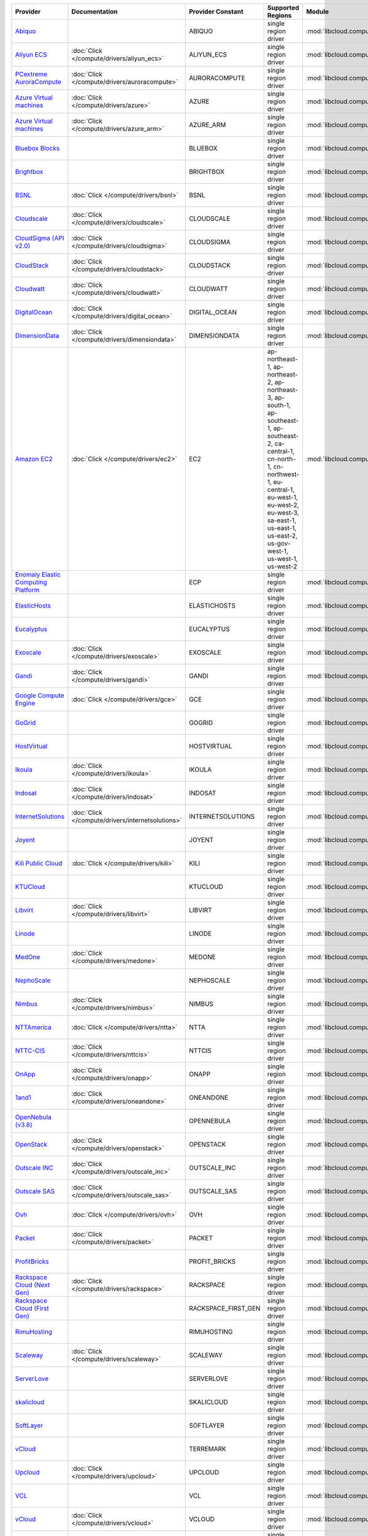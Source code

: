 .. NOTE: This file has been generated automatically using generate_provider_feature_matrix_table.py script, don't manually edit it

===================================== ================================================= =================== ========================================================================================================================================================================================================================================================= ================================================= ====================================
Provider                              Documentation                                     Provider Constant   Supported Regions                                                                                                                                                                                                                                         Module                                            Class Name                          
===================================== ================================================= =================== ========================================================================================================================================================================================================================================================= ================================================= ====================================
`Abiquo`_                                                                               ABIQUO              single region driver                                                                                                                                                                                                                                      :mod:`libcloud.compute.drivers.abiquo`            :class:`AbiquoNodeDriver`           
`Aliyun ECS`_                         :doc:`Click </compute/drivers/aliyun_ecs>`        ALIYUN_ECS          single region driver                                                                                                                                                                                                                                      :mod:`libcloud.compute.drivers.ecs`               :class:`ECSDriver`                  
`PCextreme AuroraCompute`_            :doc:`Click </compute/drivers/auroracompute>`     AURORACOMPUTE       single region driver                                                                                                                                                                                                                                      :mod:`libcloud.compute.drivers.auroracompute`     :class:`AuroraComputeNodeDriver`    
`Azure Virtual machines`_             :doc:`Click </compute/drivers/azure>`             AZURE               single region driver                                                                                                                                                                                                                                      :mod:`libcloud.compute.drivers.azure`             :class:`AzureNodeDriver`            
`Azure Virtual machines`_             :doc:`Click </compute/drivers/azure_arm>`         AZURE_ARM           single region driver                                                                                                                                                                                                                                      :mod:`libcloud.compute.drivers.azure_arm`         :class:`AzureNodeDriver`            
`Bluebox Blocks`_                                                                       BLUEBOX             single region driver                                                                                                                                                                                                                                      :mod:`libcloud.compute.drivers.bluebox`           :class:`BlueboxNodeDriver`          
`Brightbox`_                                                                            BRIGHTBOX           single region driver                                                                                                                                                                                                                                      :mod:`libcloud.compute.drivers.brightbox`         :class:`BrightboxNodeDriver`        
`BSNL`_                               :doc:`Click </compute/drivers/bsnl>`              BSNL                single region driver                                                                                                                                                                                                                                      :mod:`libcloud.compute.drivers.bsnl`              :class:`BSNLNodeDriver`             
`Cloudscale`_                         :doc:`Click </compute/drivers/cloudscale>`        CLOUDSCALE          single region driver                                                                                                                                                                                                                                      :mod:`libcloud.compute.drivers.cloudscale`        :class:`CloudscaleNodeDriver`       
`CloudSigma (API v2.0)`_              :doc:`Click </compute/drivers/cloudsigma>`        CLOUDSIGMA          single region driver                                                                                                                                                                                                                                      :mod:`libcloud.compute.drivers.cloudsigma`        :class:`CloudSigmaNodeDriver`       
`CloudStack`_                         :doc:`Click </compute/drivers/cloudstack>`        CLOUDSTACK          single region driver                                                                                                                                                                                                                                      :mod:`libcloud.compute.drivers.cloudstack`        :class:`CloudStackNodeDriver`       
`Cloudwatt`_                          :doc:`Click </compute/drivers/cloudwatt>`         CLOUDWATT           single region driver                                                                                                                                                                                                                                      :mod:`libcloud.compute.drivers.cloudwatt`         :class:`CloudwattNodeDriver`        
`DigitalOcean`_                       :doc:`Click </compute/drivers/digital_ocean>`     DIGITAL_OCEAN       single region driver                                                                                                                                                                                                                                      :mod:`libcloud.compute.drivers.digitalocean`      :class:`DigitalOceanNodeDriver`     
`DimensionData`_                      :doc:`Click </compute/drivers/dimensiondata>`     DIMENSIONDATA       single region driver                                                                                                                                                                                                                                      :mod:`libcloud.compute.drivers.dimensiondata`     :class:`DimensionDataNodeDriver`    
`Amazon EC2`_                         :doc:`Click </compute/drivers/ec2>`               EC2                 ap-northeast-1, ap-northeast-2, ap-northeast-3, ap-south-1, ap-southeast-1, ap-southeast-2, ca-central-1, cn-north-1, cn-northwest-1, eu-central-1, eu-west-1, eu-west-2, eu-west-3, sa-east-1, us-east-1, us-east-2, us-gov-west-1, us-west-1, us-west-2 :mod:`libcloud.compute.drivers.ec2`               :class:`EC2NodeDriver`              
`Enomaly Elastic Computing Platform`_                                                   ECP                 single region driver                                                                                                                                                                                                                                      :mod:`libcloud.compute.drivers.ecp`               :class:`ECPNodeDriver`              
`ElasticHosts`_                                                                         ELASTICHOSTS        single region driver                                                                                                                                                                                                                                      :mod:`libcloud.compute.drivers.elastichosts`      :class:`ElasticHostsNodeDriver`     
`Eucalyptus`_                                                                           EUCALYPTUS          single region driver                                                                                                                                                                                                                                      :mod:`libcloud.compute.drivers.ec2`               :class:`EucNodeDriver`              
`Exoscale`_                           :doc:`Click </compute/drivers/exoscale>`          EXOSCALE            single region driver                                                                                                                                                                                                                                      :mod:`libcloud.compute.drivers.exoscale`          :class:`ExoscaleNodeDriver`         
`Gandi`_                              :doc:`Click </compute/drivers/gandi>`             GANDI               single region driver                                                                                                                                                                                                                                      :mod:`libcloud.compute.drivers.gandi`             :class:`GandiNodeDriver`            
`Google Compute Engine`_              :doc:`Click </compute/drivers/gce>`               GCE                 single region driver                                                                                                                                                                                                                                      :mod:`libcloud.compute.drivers.gce`               :class:`GCENodeDriver`              
`GoGrid`_                                                                               GOGRID              single region driver                                                                                                                                                                                                                                      :mod:`libcloud.compute.drivers.gogrid`            :class:`GoGridNodeDriver`           
`HostVirtual`_                                                                          HOSTVIRTUAL         single region driver                                                                                                                                                                                                                                      :mod:`libcloud.compute.drivers.hostvirtual`       :class:`HostVirtualNodeDriver`      
`Ikoula`_                             :doc:`Click </compute/drivers/ikoula>`            IKOULA              single region driver                                                                                                                                                                                                                                      :mod:`libcloud.compute.drivers.ikoula`            :class:`IkoulaNodeDriver`           
`Indosat`_                            :doc:`Click </compute/drivers/indosat>`           INDOSAT             single region driver                                                                                                                                                                                                                                      :mod:`libcloud.compute.drivers.indosat`           :class:`IndosatNodeDriver`          
`InternetSolutions`_                  :doc:`Click </compute/drivers/internetsolutions>` INTERNETSOLUTIONS   single region driver                                                                                                                                                                                                                                      :mod:`libcloud.compute.drivers.internetsolutions` :class:`InternetSolutionsNodeDriver`
`Joyent`_                                                                               JOYENT              single region driver                                                                                                                                                                                                                                      :mod:`libcloud.compute.drivers.joyent`            :class:`JoyentNodeDriver`           
`Kili Public Cloud`_                  :doc:`Click </compute/drivers/kili>`              KILI                single region driver                                                                                                                                                                                                                                      :mod:`libcloud.compute.drivers.kili`              :class:`KiliCloudNodeDriver`        
`KTUCloud`_                                                                             KTUCLOUD            single region driver                                                                                                                                                                                                                                      :mod:`libcloud.compute.drivers.ktucloud`          :class:`KTUCloudNodeDriver`         
`Libvirt`_                            :doc:`Click </compute/drivers/libvirt>`           LIBVIRT             single region driver                                                                                                                                                                                                                                      :mod:`libcloud.compute.drivers.libvirt_driver`    :class:`LibvirtNodeDriver`          
`Linode`_                                                                               LINODE              single region driver                                                                                                                                                                                                                                      :mod:`libcloud.compute.drivers.linode`            :class:`LinodeNodeDriver`           
`MedOne`_                             :doc:`Click </compute/drivers/medone>`            MEDONE              single region driver                                                                                                                                                                                                                                      :mod:`libcloud.compute.drivers.medone`            :class:`MedOneNodeDriver`           
`NephoScale`_                                                                           NEPHOSCALE          single region driver                                                                                                                                                                                                                                      :mod:`libcloud.compute.drivers.nephoscale`        :class:`NephoscaleNodeDriver`       
`Nimbus`_                             :doc:`Click </compute/drivers/nimbus>`            NIMBUS              single region driver                                                                                                                                                                                                                                      :mod:`libcloud.compute.drivers.ec2`               :class:`NimbusNodeDriver`           
`NTTAmerica`_                         :doc:`Click </compute/drivers/ntta>`              NTTA                single region driver                                                                                                                                                                                                                                      :mod:`libcloud.compute.drivers.ntta`              :class:`NTTAmericaNodeDriver`       
`NTTC-CIS`_                           :doc:`Click </compute/drivers/nttcis>`            NTTCIS              single region driver                                                                                                                                                                                                                                      :mod:`libcloud.compute.drivers.nttcis`            :class:`NttCisNodeDriver`           
`OnApp`_                              :doc:`Click </compute/drivers/onapp>`             ONAPP               single region driver                                                                                                                                                                                                                                      :mod:`libcloud.compute.drivers.onapp`             :class:`OnAppNodeDriver`            
`1and1`_                              :doc:`Click </compute/drivers/oneandone>`         ONEANDONE           single region driver                                                                                                                                                                                                                                      :mod:`libcloud.compute.drivers.oneandone`         :class:`OneAndOneNodeDriver`        
`OpenNebula (v3.8)`_                                                                    OPENNEBULA          single region driver                                                                                                                                                                                                                                      :mod:`libcloud.compute.drivers.opennebula`        :class:`OpenNebulaNodeDriver`       
`OpenStack`_                          :doc:`Click </compute/drivers/openstack>`         OPENSTACK           single region driver                                                                                                                                                                                                                                      :mod:`libcloud.compute.drivers.openstack`         :class:`OpenStackNodeDriver`        
`Outscale INC`_                       :doc:`Click </compute/drivers/outscale_inc>`      OUTSCALE_INC        single region driver                                                                                                                                                                                                                                      :mod:`libcloud.compute.drivers.ec2`               :class:`OutscaleINCNodeDriver`      
`Outscale SAS`_                       :doc:`Click </compute/drivers/outscale_sas>`      OUTSCALE_SAS        single region driver                                                                                                                                                                                                                                      :mod:`libcloud.compute.drivers.ec2`               :class:`OutscaleSASNodeDriver`      
`Ovh`_                                :doc:`Click </compute/drivers/ovh>`               OVH                 single region driver                                                                                                                                                                                                                                      :mod:`libcloud.compute.drivers.ovh`               :class:`OvhNodeDriver`              
`Packet`_                             :doc:`Click </compute/drivers/packet>`            PACKET              single region driver                                                                                                                                                                                                                                      :mod:`libcloud.compute.drivers.packet`            :class:`PacketNodeDriver`           
`ProfitBricks`_                                                                         PROFIT_BRICKS       single region driver                                                                                                                                                                                                                                      :mod:`libcloud.compute.drivers.profitbricks`      :class:`ProfitBricksNodeDriver`     
`Rackspace Cloud (Next Gen)`_         :doc:`Click </compute/drivers/rackspace>`         RACKSPACE           single region driver                                                                                                                                                                                                                                      :mod:`libcloud.compute.drivers.rackspace`         :class:`RackspaceNodeDriver`        
`Rackspace Cloud (First Gen)`_                                                          RACKSPACE_FIRST_GEN single region driver                                                                                                                                                                                                                                      :mod:`libcloud.compute.drivers.rackspace`         :class:`RackspaceFirstGenNodeDriver`
`RimuHosting`_                                                                          RIMUHOSTING         single region driver                                                                                                                                                                                                                                      :mod:`libcloud.compute.drivers.rimuhosting`       :class:`RimuHostingNodeDriver`      
`Scaleway`_                           :doc:`Click </compute/drivers/scaleway>`          SCALEWAY            single region driver                                                                                                                                                                                                                                      :mod:`libcloud.compute.drivers.scaleway`          :class:`ScalewayNodeDriver`         
`ServerLove`_                                                                           SERVERLOVE          single region driver                                                                                                                                                                                                                                      :mod:`libcloud.compute.drivers.serverlove`        :class:`ServerLoveNodeDriver`       
`skalicloud`_                                                                           SKALICLOUD          single region driver                                                                                                                                                                                                                                      :mod:`libcloud.compute.drivers.skalicloud`        :class:`SkaliCloudNodeDriver`       
`SoftLayer`_                                                                            SOFTLAYER           single region driver                                                                                                                                                                                                                                      :mod:`libcloud.compute.drivers.softlayer`         :class:`SoftLayerNodeDriver`        
`vCloud`_                                                                               TERREMARK           single region driver                                                                                                                                                                                                                                      :mod:`libcloud.compute.drivers.vcloud`            :class:`TerremarkDriver`            
`Upcloud`_                            :doc:`Click </compute/drivers/upcloud>`           UPCLOUD             single region driver                                                                                                                                                                                                                                      :mod:`libcloud.compute.drivers.upcloud`           :class:`UpcloudDriver`              
`VCL`_                                                                                  VCL                 single region driver                                                                                                                                                                                                                                      :mod:`libcloud.compute.drivers.vcl`               :class:`VCLNodeDriver`              
`vCloud`_                             :doc:`Click </compute/drivers/vcloud>`            VCLOUD              single region driver                                                                                                                                                                                                                                      :mod:`libcloud.compute.drivers.vcloud`            :class:`VCloudNodeDriver`           
`Voxel VoxCLOUD`_                                                                       VOXEL               single region driver                                                                                                                                                                                                                                      :mod:`libcloud.compute.drivers.voxel`             :class:`VoxelNodeDriver`            
`vps.net`_                                                                              VPSNET              single region driver                                                                                                                                                                                                                                      :mod:`libcloud.compute.drivers.vpsnet`            :class:`VPSNetNodeDriver`           
`Vultr`_                              :doc:`Click </compute/drivers/vultr>`             VULTR               single region driver                                                                                                                                                                                                                                      :mod:`libcloud.compute.drivers.vultr`             :class:`VultrNodeDriver`            
===================================== ================================================= =================== ========================================================================================================================================================================================================================================================= ================================================= ====================================

.. _`Abiquo`: http://www.abiquo.com/
.. _`Aliyun ECS`: https://www.aliyun.com/product/ecs
.. _`PCextreme AuroraCompute`: https://www.pcextreme.com/aurora/compute
.. _`Azure Virtual machines`: http://azure.microsoft.com/en-us/services/virtual-machines/
.. _`Azure Virtual machines`: http://azure.microsoft.com/en-us/services/virtual-machines/
.. _`Bluebox Blocks`: http://bluebox.net
.. _`Brightbox`: http://www.brightbox.co.uk/
.. _`BSNL`: http://www.bsnlcloud.com/
.. _`Cloudscale`: https://www.cloudscale.ch
.. _`CloudSigma (API v2.0)`: http://www.cloudsigma.com/
.. _`CloudStack`: http://cloudstack.org/
.. _`Cloudwatt`: https://www.cloudwatt.com/
.. _`DigitalOcean`: https://www.digitalocean.com
.. _`DimensionData`: http://www.dimensiondata.com/
.. _`Amazon EC2`: http://aws.amazon.com/ec2/
.. _`Enomaly Elastic Computing Platform`: http://www.enomaly.com/
.. _`ElasticHosts`: http://www.elastichosts.com/
.. _`Eucalyptus`: http://www.eucalyptus.com/
.. _`Exoscale`: https://www.exoscale.com/
.. _`Gandi`: http://www.gandi.net/
.. _`Google Compute Engine`: https://cloud.google.com/
.. _`GoGrid`: http://www.gogrid.com/
.. _`HostVirtual`: http://www.hostvirtual.com
.. _`Ikoula`: http://express.ikoula.co.uk/cloudstack
.. _`Indosat`: http://www.indosat.com/
.. _`InternetSolutions`: http://www.is.co.za/
.. _`Joyent`: http://www.joyentcloud.com
.. _`Kili Public Cloud`: http://kili.io/
.. _`KTUCloud`: https://ucloudbiz.olleh.com/
.. _`Libvirt`: http://libvirt.org/
.. _`Linode`: http://www.linode.com/
.. _`MedOne`: http://www.med-1.com/
.. _`NephoScale`: http://www.nephoscale.com
.. _`Nimbus`: http://www.nimbusproject.org/
.. _`NTTAmerica`: http://www.nttamerica.com/
.. _`NTTC-CIS`: https://www.us.ntt.com/en/services/cloud/enterprise-cloud.html
.. _`OnApp`: http://onapp.com/
.. _`1and1`: http://www.1and1.com
.. _`OpenNebula (v3.8)`: http://opennebula.org/
.. _`OpenStack`: http://openstack.org/
.. _`Outscale INC`: http://www.outscale.com
.. _`Outscale SAS`: http://www.outscale.com
.. _`Ovh`: https://www.ovh.com/
.. _`Packet`: http://www.packet.com/
.. _`ProfitBricks`: http://www.profitbricks.com
.. _`Rackspace Cloud (Next Gen)`: http://www.rackspace.com
.. _`Rackspace Cloud (First Gen)`: http://www.rackspace.com
.. _`RimuHosting`: http://rimuhosting.com/
.. _`Scaleway`: https://www.scaleway.com/
.. _`ServerLove`: http://www.serverlove.com/
.. _`skalicloud`: http://www.skalicloud.com/
.. _`SoftLayer`: http://www.softlayer.com/
.. _`vCloud`: http://www.vmware.com/products/vcloud/
.. _`Upcloud`: https://www.upcloud.com
.. _`VCL`: http://incubator.apache.org/vcl/
.. _`vCloud`: http://www.vmware.com/products/vcloud/
.. _`Voxel VoxCLOUD`: http://www.voxel.net/
.. _`vps.net`: http://vps.net/
.. _`Vultr`: https://www.vultr.com
